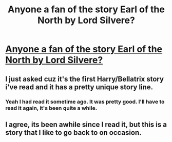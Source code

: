#+TITLE: Anyone a fan of the story Earl of the North by Lord Silvere?

* [[http://www.fanfiction.net/s/2208427/1/Earl_of_the_North][Anyone a fan of the story Earl of the North by Lord Silvere?]]
:PROPERTIES:
:Author: wolfen66
:Score: 5
:DateUnix: 1337365516.0
:DateShort: 2012-May-18
:END:

** I just asked cuz it's the first Harry/Bellatrix story i've read and it has a pretty unique story line.
:PROPERTIES:
:Author: wolfen66
:Score: 1
:DateUnix: 1337365553.0
:DateShort: 2012-May-18
:END:

*** Yeah I had read it sometime ago. It was pretty good. I'll have to read it again, it's been quite a while.
:PROPERTIES:
:Author: rdlamelin
:Score: 1
:DateUnix: 1342408250.0
:DateShort: 2012-Jul-16
:END:


** I agree, its been awhile since I read it, but this is a story that I like to go back to on occasion.
:PROPERTIES:
:Author: roxella98
:Score: 1
:DateUnix: 1343581594.0
:DateShort: 2012-Jul-29
:END:
